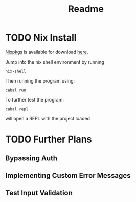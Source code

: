 #+title: Readme

* TODO Nix Install

[[https://nixos.org/download/][Nixpkgs]] is available for download [[https://nixos.org/download/][here]].

Jump into the nix shell environment by running

#+begin_src
nix-shell 
#+end_src

Then running the program using:

#+begin_src
cabal run
#+end_src

To further test the program:

#+begin_src
cabal repl
#+end_src

will open a REPL with the project loaded

* TODO Further Plans

** Bypassing Auth

** Implementing Custom Error Messages

** Test Input Validation
